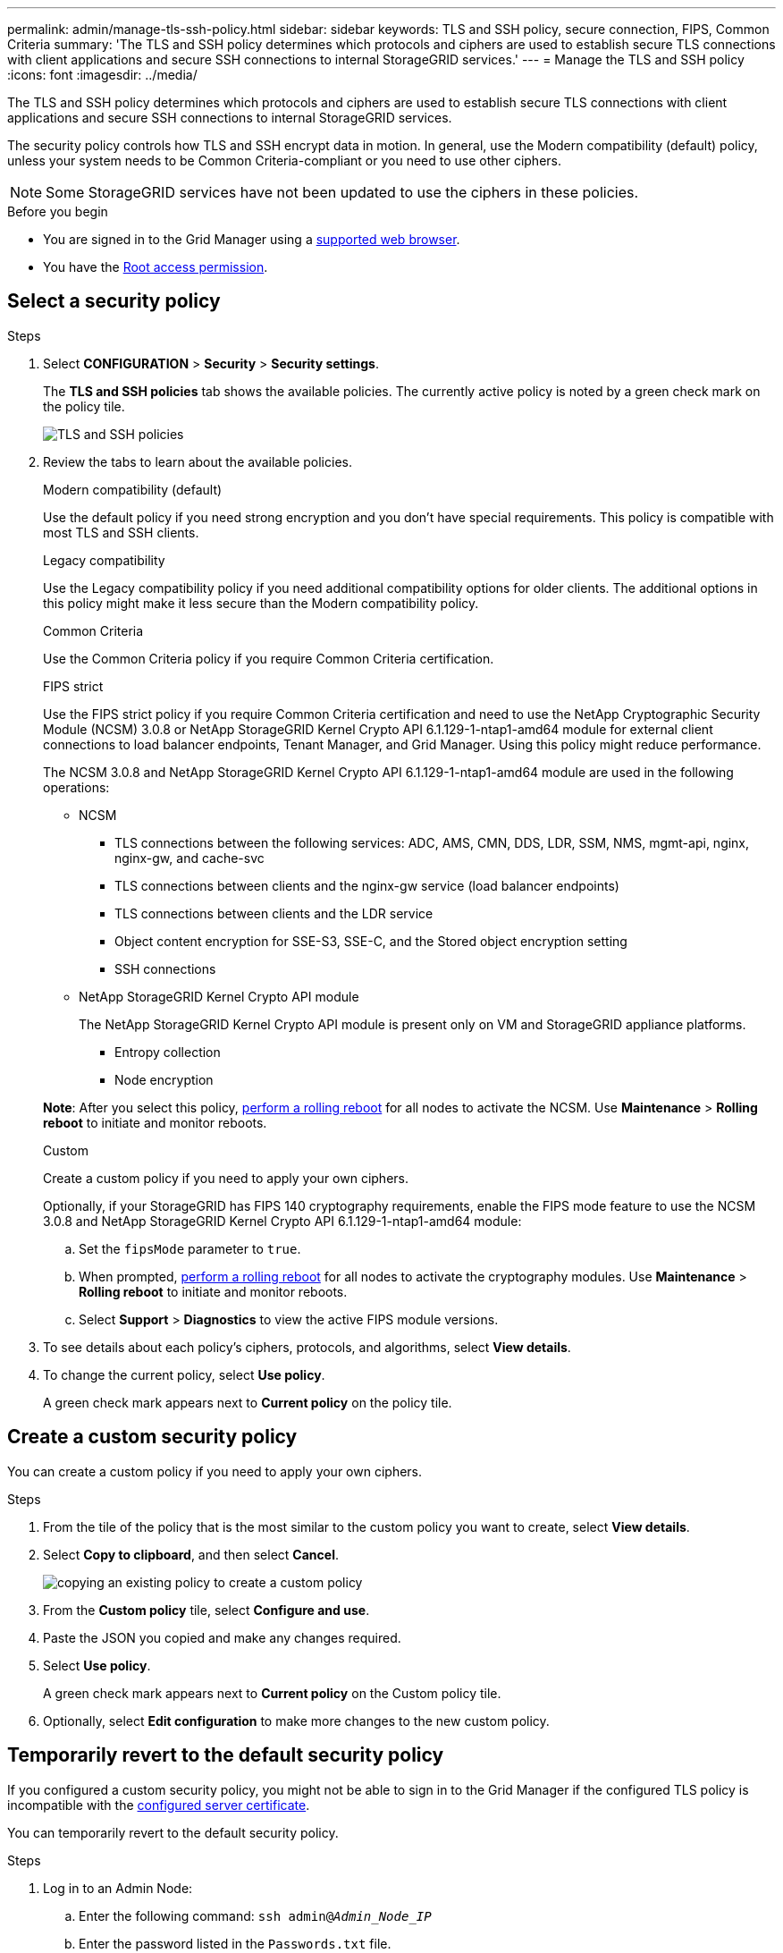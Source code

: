 ---
permalink: admin/manage-tls-ssh-policy.html
sidebar: sidebar
keywords: TLS and SSH policy, secure connection, FIPS, Common Criteria
summary: 'The TLS and SSH policy determines which protocols and ciphers are used to establish secure TLS connections with client applications and secure SSH connections to internal StorageGRID services.'
---
= Manage the TLS and SSH policy
:icons: font
:imagesdir: ../media/

[.lead]
The TLS and SSH policy determines which protocols and ciphers are used to establish secure TLS connections with client applications and secure SSH connections to internal StorageGRID services.

The security policy controls how TLS and SSH encrypt data in motion. In general, use the Modern compatibility (default) policy, unless your system needs to be Common Criteria-compliant or you need to use other ciphers.

NOTE: Some StorageGRID services have not been updated to use the ciphers in these policies.

.Before you begin

* You are signed in to the Grid Manager using a link:../admin/web-browser-requirements.html[supported web browser].
* You have the link:admin-group-permissions.html[Root access permission].

[[select-a-security-policy]]
== Select a security policy

.Steps
. Select *CONFIGURATION* > *Security* > *Security settings*.
+ 
The *TLS and SSH policies* tab shows the available policies. The currently active policy is noted by a green check mark on the policy tile.
+
image::../media/securitysettings_tls_ssh_policies_current.png[TLS and SSH policies]

. Review the tabs to learn about the available policies.
+
[role="tabbed-block"]
====


.Modern compatibility (default)
--
Use the default policy if you need strong encryption and you don't have special requirements. This policy is compatible with most TLS and SSH clients. 
--

.Legacy compatibility
--
Use the Legacy compatibility policy if you need additional compatibility options for older clients. The additional options in this policy might make it less secure than the Modern compatibility policy.
--

.Common Criteria
--
Use the Common Criteria policy if you require Common Criteria certification.
--

.FIPS strict
--
Use the FIPS strict policy if you require Common Criteria certification and need to use the NetApp Cryptographic Security Module (NCSM) 3.0.8 or NetApp StorageGRID Kernel Crypto API 6.1.129-1-ntap1-amd64 module for external client connections to load balancer endpoints, Tenant Manager, and Grid Manager. Using this policy might reduce performance.

The NCSM 3.0.8 and NetApp StorageGRID Kernel Crypto API 6.1.129-1-ntap1-amd64 module are used in the following operations:

* NCSM
** TLS connections between the following services: ADC, AMS, CMN, DDS, LDR, SSM, NMS, mgmt-api, nginx, nginx-gw, and cache-svc
** TLS connections between clients and the nginx-gw service (load balancer endpoints)
** TLS connections between clients and the LDR service
** Object content encryption for SSE-S3, SSE-C, and the Stored object encryption setting
** SSH connections
* NetApp StorageGRID Kernel Crypto API module
+
The NetApp StorageGRID Kernel Crypto API module is present only on VM and StorageGRID appliance platforms.

** Entropy collection
** Node encryption

*Note*: After you select this policy, link:../maintain/rolling-reboot-procedure.html[perform a rolling reboot] for all nodes to activate the NCSM. Use *Maintenance* > *Rolling reboot* to initiate and monitor reboots.
--
.Custom
--
Create a custom policy if you need to apply your own ciphers.

Optionally, if your StorageGRID has FIPS 140 cryptography requirements, enable the FIPS mode feature to use the NCSM 3.0.8 and NetApp StorageGRID Kernel Crypto API 6.1.129-1-ntap1-amd64 module:

.. Set the `fipsMode` parameter to `true`.

.. When prompted, link:../maintain/rolling-reboot-procedure.htmllink:../maintain/rolling-reboot-procedure.html[perform a rolling reboot] for all nodes to activate the cryptography modules. Use *Maintenance* > *Rolling reboot* to initiate and monitor reboots.

.. Select *Support* > *Diagnostics* to view the active FIPS module versions.

--
====

. To see details about each policy's ciphers, protocols, and algorithms, select *View details*. 

. To change the current policy, select *Use policy*.
+
A green check mark appears next to *Current policy* on the policy tile.

== Create a custom security policy

You can create a custom policy if you need to apply your own ciphers.

.Steps

. From the tile of the policy that is the most similar to the custom policy you want to create, select *View details*.

. Select *Copy to clipboard*, and then select *Cancel*.
+
image::../media/securitysettings-custom-security-policy-copy.png[copying an existing policy to create a custom policy]

. From the *Custom policy* tile, select *Configure and use*.

. Paste the JSON you copied and make any changes required.

. Select *Use policy*.
+
A green check mark appears next to *Current policy* on the Custom policy tile.
. Optionally, select *Edit configuration* to make more changes to the new custom policy.

[[temporarily-revert-to-default-security-policy]]
== Temporarily revert to the default security policy

If you configured a custom security policy, you might not be able to sign in to the Grid Manager if the configured TLS policy is incompatible with the link:global-certificate-types.html[configured server certificate].

You can temporarily revert to the default security policy.

.Steps

. Log in to an Admin Node:
.. Enter the following command: `ssh admin@_Admin_Node_IP_`
.. Enter the password listed in the `Passwords.txt` file.
.. Enter the following command to switch to root: `su -`
.. Enter the password listed in the `Passwords.txt` file.
+
When you are logged in as root, the prompt changes from `$` to `#`.

. Run the following command:
+
`restore-default-cipher-configurations`
. From a web browser, access the Grid Manager on the same Admin Node.
. Follow the steps in <<select-a-security-policy,Select a security policy>> to configure the policy again.

// 2025 JUN 5, SGWS-35312